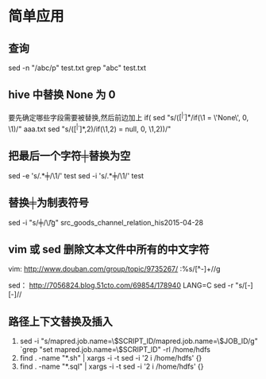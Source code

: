 #+OPTIONS: ^:nil

* 简单应用
** 查询
   sed -n "/abc/p" test.txt
   grep "abc" test.txt
** hive 中替换 None 为 0
要先确定哪些字段需要被替换,然后前边加上 if(
sed "s/\bif(\([^ |^,]*\)/if(\1 = \'None\', 0, \1)/" aaa.txt
sed "s/\bif(\([^ |^,]*\),2)/if(\1,2) = null, 0, \1,2))/"

** 把最后一个字符╪替换为空
sed -e 's/\(.*\)╪/\1/' test
sed -i 's/\(.*\)╪/\1/' test

** 替换╪为制表符号
sed -i "s/╪/\\t/g" src_goods_channel_relation_his2015-04-28

** vim 或 sed 删除文本文件中所有的中文字符
vim:
http://www.douban.com/group/topic/9735267/
:%s/\v[^\x00-\xff]+//g 

sed：
http://7056824.blog.51cto.com/69854/178940
LANG=C sed -r "s/[\x81-\xFE][\x40-\xFE]//
** 路径上下文替换及插入
   1. sed -i "s/mapred.job.name=\$SCRIPT_ID/mapred.job.name=\$JOB_ID/g" `grep "set mapred.job.name=\$SCRIPT_ID" -rl /home/hdfs
   2. find . -name "*.sh" | xargs -i -t sed -i '2 i\cd /home/hdfs' {} 
   3. find . -name "*.sql" | xargs -i -t sed -i '2 i\cd /home/hdfs' {}
